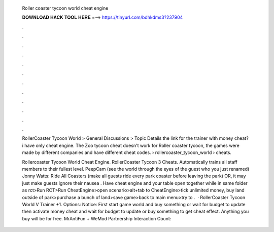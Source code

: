   Roller coaster tycoon world cheat engine
  
  
  
  𝐃𝐎𝐖𝐍𝐋𝐎𝐀𝐃 𝐇𝐀𝐂𝐊 𝐓𝐎𝐎𝐋 𝐇𝐄𝐑𝐄 ===> https://tinyurl.com/bdhkdms3?237904
  
  
  
  .
  
  
  
  .
  
  
  
  .
  
  
  
  .
  
  
  
  .
  
  
  
  .
  
  
  
  .
  
  
  
  .
  
  
  
  .
  
  
  
  .
  
  
  
  .
  
  
  
  .
  
  RollerCoaster Tycoon World > General Discussions > Topic Details the link for the trainer with money cheat? i have only cheat engine. The Zoo tycoon cheat doesn't work for Roller coaster tycoon, the games were made by different companies and have different cheat codes.  › rollercoaster_tycoon_world › cheats.
  
  Rollercoaster Tycoon World Cheat Engine. RollerCoaster Tycoon 3 Cheats. Automatically trains all staff members to their fullest level. PeepCam (see the world through the eyes of the guest who you just renamed) Jonny Watts: Ride All Coasters (make all guests ride every park coaster before leaving the park) OR, it may just make guests ignore their nausea . Have cheat engine and your table open together while in same folder as rct>Run RCT>Run CheatEngine>open scenario>alt+tab to CheatEngine>tick unlimited money, buy land outside of park>purchase a bunch of land>save game>back to main menu>try to .  · RollerCoaster Tycoon World V Trainer +1. Options:  Notice: First start game world and buy something or wait for budget to update then activate money cheat and wait for budget to update or buy something to get cheat effect. Anything you buy will be for free. MrAntiFun + WeMod Partnership  Interaction Count: 
